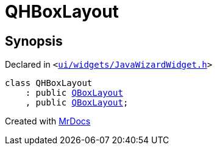 [#QHBoxLayout]
= QHBoxLayout
:relfileprefix: 
:mrdocs:


== Synopsis

Declared in `&lt;https://github.com/PrismLauncher/PrismLauncher/blob/develop/launcher/ui/widgets/JavaWizardWidget.h#L15[ui&sol;widgets&sol;JavaWizardWidget&period;h]&gt;`

[source,cpp,subs="verbatim,replacements,macros,-callouts"]
----
class QHBoxLayout
    : public xref:QBoxLayout.adoc[QBoxLayout]
    , public xref:QBoxLayout.adoc[QBoxLayout];
----






[.small]#Created with https://www.mrdocs.com[MrDocs]#
